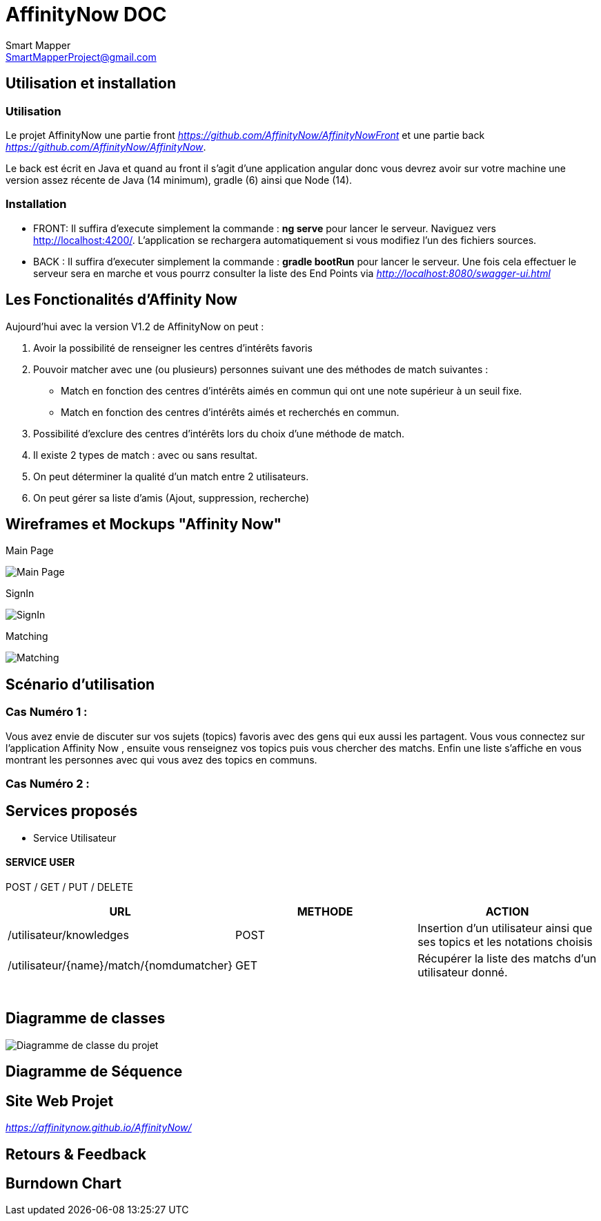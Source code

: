 = AffinityNow DOC
Smart Mapper <SmartMapperProject@gmail.com>

== Utilisation et installation
=== Utilisation

Le projet AffinityNow une partie front _https://github.com/AffinityNow/AffinityNowFront_
et une partie back _https://github.com/AffinityNow/AffinityNow_.

Le back est écrit en Java et quand au front il s'agit d'une application angular donc
vous devrez avoir sur votre machine une version assez récente de Java (14 minimum), gradle (6) ainsi que Node (14).

=== Installation
* FRONT:
Il suffira d'execute simplement la commande : *ng serve* pour lancer le serveur.
Naviguez vers http://localhost:4200/. L'application se rechargera automatiquement si vous modifiez l'un des fichiers sources.

* BACK :
Il suffira d'executer simplement la commande : *gradle bootRun* pour lancer le serveur.
Une fois cela effectuer le serveur sera en marche et vous pourrz consulter la liste des End Points via _http://localhost:8080/swagger-ui.html_

== Les Fonctionalités d'Affinity Now

Aujourd'hui avec la version V1.2 de AffinityNow on peut :

1. Avoir la possibilité de renseigner les centres d'intérêts favoris

2. Pouvoir matcher avec une (ou plusieurs) personnes suivant une des méthodes de match suivantes :
    - Match en fonction des centres d'intérêts aimés en commun qui ont une note supérieur à un seuil fixe.
    - Match en fonction des centres d'intérêts aimés et recherchés en commun.

3. Possibilité d'exclure des centres d'intérêts lors du choix d'une méthode de match.

4. Il existe 2 types de match : avec ou sans resultat.

5. On peut déterminer la qualité d'un match entre 2 utilisateurs.

6. On peut gérer sa liste d'amis (Ajout, suppression, recherche)

== Wireframes et Mockups "Affinity Now"
Main Page

image::../MainPage.png[Main Page]

SignIn

image::../SignIn.png[SignIn]

Matching

image::../Matching.png[Matching]


== Scénario d'utilisation
=== Cas Numéro 1 :

****
Vous avez envie de discuter sur vos sujets (topics) favoris avec des gens qui eux aussi
les partagent. Vous vous connectez sur l'application Affinity Now , ensuite vous renseignez vos topics
puis vous chercher des matchs. Enfin une liste s'affiche en vous montrant les personnes avec qui vous avez des
topics en communs.
****

=== Cas Numéro 2 :
****

****

== Services proposés

* Service  Utilisateur

==== SERVICE USER
****
POST / GET / PUT / DELETE
****
|===
|URL |METHODE |ACTION

|/utilisateur/knowledges|POST|Insertion d'un utilisateur ainsi que ses topics et les notations choisis
|/utilisateur/{name}/match/{nomdumatcher}|GET|Récupérer la liste des matchs d'un utilisateur donné.
|

|
|
|

|
|
|

|
|
|

|
|
|

|
|
|

|
|
|

|===

== Diagramme de classes

image::../diagram.svg[Diagramme de classe du projet]

== Diagramme de Séquence


== Site Web Projet
_https://affinitynow.github.io/AffinityNow/_

== Retours & Feedback

== Burndown Chart 
